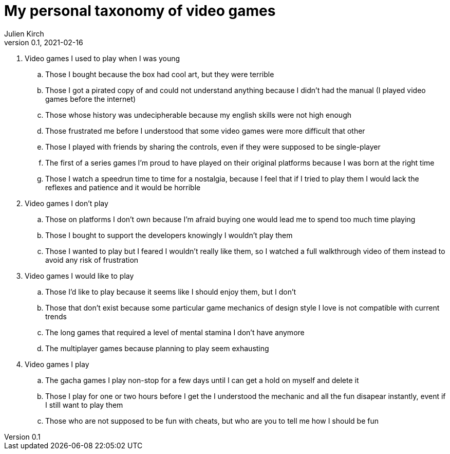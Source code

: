 = My personal taxonomy of video games
Julien Kirch
v0.1, 2021-02-16
:article_lang: en
:article_image: logo.png

. Video games I used to play when I was young
.. Those I bought because the box had cool art, but they were terrible
.. Those I got a pirated copy of and could not understand anything because I didn't had the manual (I played video games before the internet)
.. Those whose history was undecipherable because my english skills were not high enough
.. Those frustrated me before I understood that some video games were more difficult that other
.. Those I played with friends by sharing the controls, even if they were supposed to be single-player
.. The first of a series games I'm proud to have played on their original platforms because I was born at the right time
.. Those I watch a speedrun time to time for a nostalgia, because I feel that if I tried to play them I would lack the reflexes and patience and it would be horrible

. Video games I don't play
.. Those on platforms I don't own because I'm afraid buying one would lead me to spend too much time playing
.. Those I bought to support the developers knowingly I wouldn't play them
.. Those I wanted to play but I feared I wouldn't really like them, so I watched a full walkthrough video of them instead to avoid any risk of frustration

. Video games I would like to play
.. Those I'd like to play because it seems like I should enjoy them, but I don't
.. Those that don't exist because some particular game mechanics of design style I love is not compatible with current trends
.. The long games that required a level of mental stamina I don't have anymore
.. The multiplayer games because planning to play seem exhausting

. Video games I play
.. The gacha games I play non-stop for a few days until I can get a hold on myself and delete it
.. Those I play for one or two hours before I get the I understood the mechanic and all the fun disapear instantly, event if I still want to play them
.. Those who are not supposed to be fun with cheats, but who are you to tell me how I should be fun